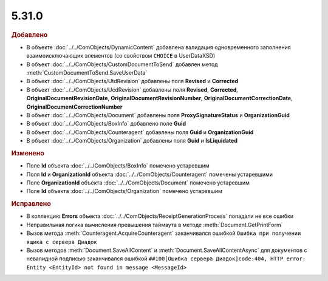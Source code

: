 5.31.0
======

.. feed-entry::
  :date: 2020-07-23


.. rubric:: Добавлено

* В объекте :doc:`../../ComObjects/DynamicContent` добавлена валидация одновременного заполнения взаимоисключающих элементов (со свойством ``CHOIСE`` в UserDataXSD)
* В объект :doc:`../../ComObjects/CustomDocumentToSend` добавлен метод :meth:`CustomDocumentToSend.SaveUserData`
* В объект :doc:`../../ComObjects/UtdRevision` добавлены поля **Revised** и **Corrected**
* В объект :doc:`../../ComObjects/UcdRevision` добавлены поля **Revised**, **Corrected**, **OriginalDocumentRevisionDate**, **OriginalDocumentRevisionNumber**, **OriginalDocumentCorrectionDate**, **OriginalDocumentCorrectionNumber**
* В объект :doc:`../../ComObjects/Document` добавлены поля **ProxySignatureStatus** и **OrganizationGuid**
* В объект :doc:`../../ComObjects/BoxInfo` добавлено поле **Guid**
* В объект :doc:`../../ComObjects/Counteragent` добавлены поля **Guid** и **OrganizationGuid**
* В объект :doc:`../../ComObjects/Organization` добавлены поля **Guid** и **IsLiquidated**


.. rubric:: Изменено

* Поле **Id** объекта :doc:`../../ComObjects/BoxInfo` помечено устаревшим
* Поля **Id** и **OrganizationId** объекта :doc:`../../ComObjects/Counteragent` помечены устаревшими
* Поле **OrganizationId** объекта :doc:`../../ComObjects/Document` помечено устаревшим
* Поле **Id** объекта :doc:`../../ComObjects/Organization` помечено устаревшим


.. rubric:: Исправлено

* В коллекцию **Errors** объекта :doc:`../../ComObjects/ReceiptGenerationProcess` попадали не все ошибки
* Неправильная логика вычисления превышения таймаута в методе :meth:`Document.GetPrintForm`
* Вызов метода :meth:`Counteragent.AcquireCounteragent` заканчивался ошибкой ``Ошибка при получении ящика с сервера Диадок``
* Вызов методов :meth:`Document.SaveAllContent` и :meth:`Document.SaveAllContentAsync` для документов с невалидной подписью заканчивался ошибкой ``##100[Ошибка сервера Диадок]code:404, HTTP error: Entity <EntityId> not found in message <MessageId>``
